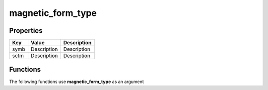 ##################
magnetic_form_type
##################


Properties
----------
.. list-table::
   :header-rows: 1

   * - Key
     - Value
     - Description
   * - symb
     - Description
     - Description
   * - sctm
     - Description
     - Description

Functions
---------
The following functions use **magnetic_form_type** as an argument
